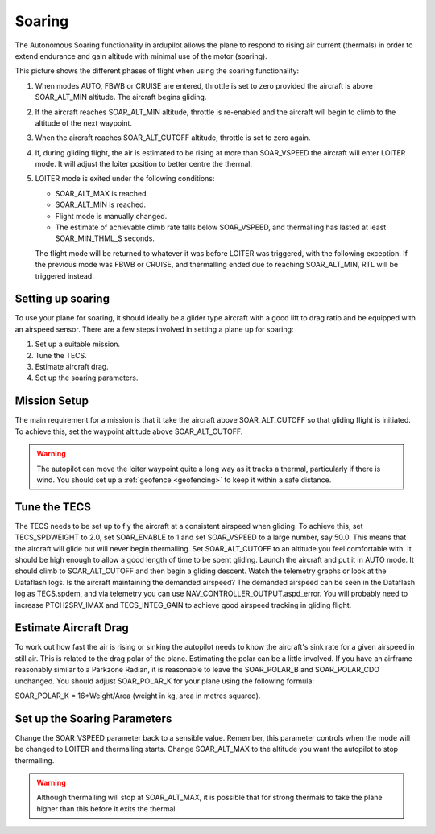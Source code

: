 .. _soaring:

====================
Soaring
====================

The Autonomous Soaring functionality in ardupilot allows the plane to respond to 
rising air current (thermals) in order to extend endurance and gain altitude with 
minimal use of the motor (soaring).

.. image:: ../../../images/thermalling.jpg

This picture shows the different phases of flight when using the soaring
functionality:

#. When modes AUTO, FBWB or CRUISE are entered, throttle is set to zero provided
   the aircraft is above SOAR_ALT_MIN altitude. The aircraft begins gliding.
#. If the aircraft reaches SOAR_ALT_MIN altitude, throttle is re-enabled and the
   aircraft will begin to climb to the altitude of the next waypoint.
#. When the aircraft reaches SOAR_ALT_CUTOFF altitude, throttle is set to zero
   again.
#. If, during gliding flight, the air is estimated to be rising at more than
   SOAR_VSPEED the aircraft will enter LOITER mode. It will adjust the
   loiter position to better centre the thermal.
#. LOITER mode is exited under the following conditions:

   - SOAR_ALT_MAX is reached.
   - SOAR_ALT_MIN is reached.
   - Flight mode is manually changed.
   - The estimate of achievable climb rate falls below SOAR_VSPEED, and 
     thermalling has lasted at least SOAR_MIN_THML_S seconds.

   The flight mode will be returned to whatever it was before LOITER was 
   triggered, with the following exception. If the previous mode was FBWB or 
   CRUISE, and thermalling ended due to reaching SOAR_ALT_MIN, RTL will be
   triggered instead.


Setting up soaring
====================

To use your plane for soaring, it should ideally be a glider type aircraft with 
a good lift to drag ratio and be equipped with an airspeed sensor. There are a 
few steps involved in setting a plane up for soaring:

#. Set up a suitable mission.
#. Tune the TECS.
#. Estimate aircraft drag.
#. Set up the soaring parameters.

Mission Setup
====================

The main requirement for a mission is that it take the aircraft above SOAR_ALT_CUTOFF
so that gliding flight is initiated. To achieve this, set the waypoint altitude 
above SOAR_ALT_CUTOFF. 

.. warning::
 
   The autopilot can move the loiter waypoint quite a long way as it tracks a 
   thermal, particularly if there is wind. You should set up a 
   :ref:`geofence <geofencing>`
   to keep it within a safe distance.


Tune the TECS
====================

The TECS needs to be set up to fly the aircraft at a consistent airspeed when 
gliding. To achieve this, set TECS_SPDWEIGHT to 2.0, set SOAR_ENABLE to 1 and set
SOAR_VSPEED to a large number, say 50.0. This means that the aircraft will 
glide but will never begin thermalling. Set SOAR_ALT_CUTOFF to an altitude you
feel comfortable with. It should be high enough to allow a good length of time to
be spent gliding. 
Launch the aircraft and put it in AUTO mode. It should climb to SOAR_ALT_CUTOFF 
and then begin a gliding descent.
Watch the telemetry graphs or look at the Dataflash logs. Is the aircraft maintaining
the demanded airspeed? The demanded airspeed can be seen in the Dataflash log as 
TECS.spdem, and via telemetry you can use NAV_CONTROLLER_OUTPUT.aspd_error. You will 
probably need to increase PTCH2SRV_IMAX and TECS_INTEG_GAIN to achieve good airspeed
tracking in gliding flight.

Estimate Aircraft Drag
===================

To work out how fast the air is rising or sinking the autopilot needs to know the
aircraft's sink rate for a given airspeed in still air. This is related to the 
drag polar of the plane.
Estimating the polar can be a little involved. If you have an airframe reasonably
similar to a Parkzone Radian, it is reasonable to leave the SOAR_POLAR_B and
SOAR_POLAR_CDO unchanged. You should adjust SOAR_POLAR_K for your plane using the
following formula:

SOAR_POLAR_K = 16*Weight/Area
(weight in kg, area in metres squared).

Set up the Soaring Parameters
====================

Change the SOAR_VSPEED parameter back to a sensible value. Remember, 
this parameter controls when the mode will be changed to LOITER and thermalling 
starts. Change SOAR_ALT_MAX to the altitude you want the autopilot to stop 
thermalling.

.. warning::
 
   Although thermalling will stop at SOAR_ALT_MAX, it is possible that for strong
   thermals to take the plane higher than this before it exits the thermal.






